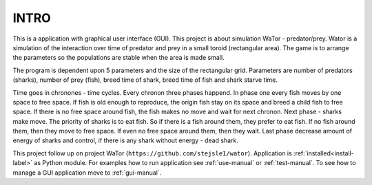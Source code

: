 INTRO
=====

This is a application with graphical user interface (GUI). This project is about simulation WaTor - predator/prey. Wator is a simulation of the interaction over time of predator and prey in a small toroid (rectangular area). The game is to arrange the parameters so the populations are stable when the area is made small.

The program is dependent upon 5 parameters and the size of the rectangular grid. Parameters are number of predators (sharks), number of prey (fish), breed time of shark, breed time of fish and shark starve time. 

Time goes in chronones - time cycles. Every chronon three phases happend. In phase one every fish moves by one space to free space. If fish is old enough to reproduce, the origin fish stay on its space and breed a child fish to free space. If there is no free space around fish, the fish makes no move and wait for next chronon. Next phase - sharks make move. The priority of sharks is to eat fish. So if there is a fish around them, they prefer to eat fish. If no fish around them, then they move to free space. If even no free space around them, then they wait. Last phase decrease amount of energy of sharks and control, if there is any shark without energy - dead shark.

This project follow up on project WaTor (``https://github.com/stejsle1/wator``). Application is :ref:`installed<install-label>` as Python module. For examples how to run application see :ref:`use-manual` or :ref:`test-manual`. To see how to manage a GUI application move to :ref:`gui-manual`.
